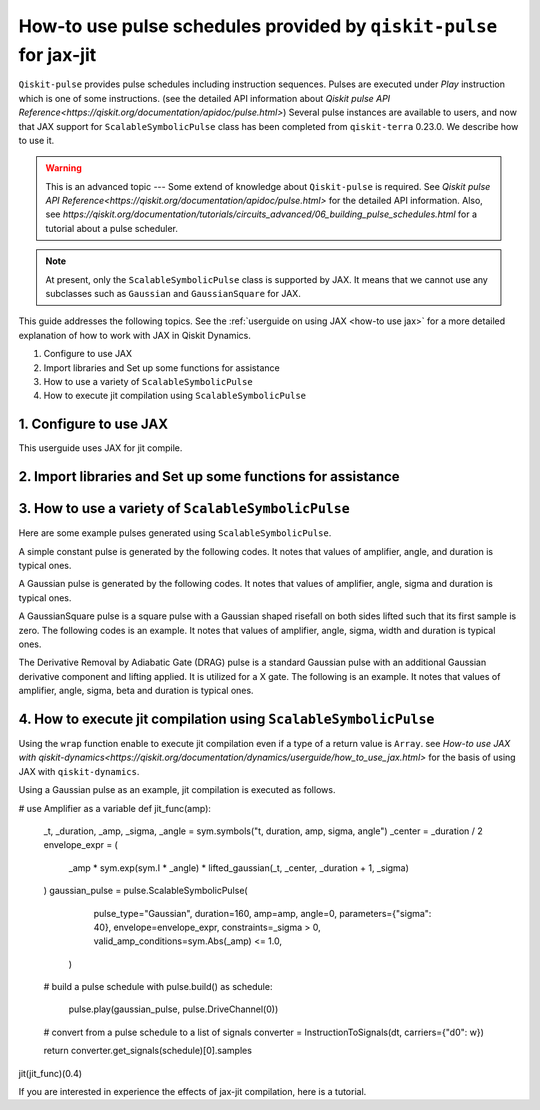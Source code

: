 How-to use pulse schedules provided by ``qiskit-pulse`` for jax-jit
=======================================

``Qiskit-pulse`` provides pulse schedules including instruction sequences.
Pulses are executed under `Play` instruction which is one of some instructions.
(see the detailed  API information about 
`Qiskit pulse API Reference<https://qiskit.org/documentation/apidoc/pulse.html>`)
Several pulse instances are available to users, and now that
JAX support for ``ScalableSymbolicPulse`` class has been completed from ``qiskit-terra`` 0.23.0.
We describe how to use it.

.. warning::
    This is an advanced topic --- Some extend of knowledge about ``Qiskit-pulse`` is required.
    See `Qiskit pulse API Reference<https://qiskit.org/documentation/apidoc/pulse.html>` for the detailed  API information.
    Also, see `https://qiskit.org/documentation/tutorials/circuits_advanced/06_building_pulse_schedules.html` 
    for a tutorial about a pulse scheduler.

.. note::
    At present, only the ``ScalableSymbolicPulse`` class is supported by JAX.
    It means that we cannot use any subclasses such as ``Gaussian`` and ``GaussianSquare``
    for JAX.

This guide addresses the following topics.
See the :ref:`userguide on using JAX <how-to use jax>` for a more detailed
explanation of how to work with JAX in Qiskit Dynamics.

1. Configure to use JAX
2. Import libraries and Set up some functions for assistance
3. How to use a variety of ``ScalableSymbolicPulse``
4. How to execute jit compilation using ``ScalableSymbolicPulse``


1. Configure to use JAX
-----------------------

This userguide uses JAX for jit compile.

.. jupyter-execute::

    # configure jax to use 64 bit mode
    import jax
    jax.config.update("jax_enable_x64", True)

    # tell JAX we are using CPU
    jax.config.update('jax_platform_name', 'cpu')



2. Import libraries and Set up some functions for assistance
---------------------------------------

.. jupyter-execute::
    from matplotlib import pyplot as plt
    from qiskit import pulse
    from qiskit_dynamics.pulse import InstructionToSignals
    import sympy as sym
    dt = 0.222
    w = 5.

    # Plot the envelopes and the signals from the conversion class InstructionToSignals
    def plot_pulse(instance: pulse.ScalableSymbolicPulse, t_max: int):
        with pulse.build() as my_pulse:
            pulse.play(instance, pulse.DriveChannel(0))
        converter = InstructionToSignals(dt, carriers={"d0": w})
        signals = converter.get_signals(my_pulse)
        fig, axs = plt.subplots(1, 2, figsize=(14, 4.5))
        for ax, title in zip(axs, ["envelope", "signal"]):
            signals[0].draw(0, t_max, 4000, title, axis=ax)
            ax.set_xlabel("Time (dt)")
            ax.set_ylabel("Amplitude")
            ax.set_title(title)
    
    # Helper function that returns a lifted Gaussian symbolic equation.
    def lifted_gaussian(
        t: sym.Symbol,
        center,
        t_zero,
        sigma,
    ) -> sym.Expr:
        t_shifted = (t - center).expand()
        t_offset = (t_zero - center).expand()

        gauss = sym.exp(-((t_shifted / sigma) ** 2) / 2)
        offset = sym.exp(-((t_offset / sigma) ** 2) / 2)

        return (gauss - offset) / (1 - offset)


3. How to use a variety of ``ScalableSymbolicPulse``
----------------------------------------------------

Here are some example pulses generated using ``ScalableSymbolicPulse``.

A simple constant pulse is generated by the following codes.
It notes that values of amplifier, angle, and duration is typical ones.

.. jupyter-execute::
    _t, _amp, _duration, _angle = sym.symbols("t, amp, duration, angle")

    envelope_expr = (
        _amp
        * sym.exp(sym.I * _angle)
        * sym.Piecewise((1, sym.And(_t >= 0, _t <= _duration)), (0, True))
    )

    constant_pulse = pulse.ScalableSymbolicPulse(
            pulse_type="Constant",
            duration=40,
            amp=1,
            angle=0,
            envelope=envelope_expr,
            valid_amp_conditions=sym.Abs(_amp) <= 1.0,
        )

    plot_pulse(constant_pulse,10)


A Gaussian pulse is generated by the following codes.
It notes that values of amplifier, angle, sigma and duration is typical ones.

.. jupyter-execute::
    _t, _duration, _amp, _sigma, _angle = sym.symbols("t, duration, amp, sigma, angle")
    _center = _duration / 2

    envelope_expr = (
        _amp * sym.exp(sym.I * _angle) * lifted_gaussian(_t, _center, _duration + 1, _sigma)
    )

    gaussian_pulse = pulse.ScalableSymbolicPulse(
            pulse_type="Gaussian",
            duration=160,
            amp=0.3,
            angle=0,
            parameters={"sigma": 40},
            envelope=envelope_expr,
            constraints=_sigma > 0,
            valid_amp_conditions=sym.Abs(_amp) <= 1.0,
        )

    plot_pulse(gaussian_pulse,40)

A GaussianSquare pulse is a square pulse with a Gaussian shaped risefall 
on both sides lifted such that its first sample is zero.
The following codes is an example.
It notes that values of amplifier, angle, sigma, width and duration is typical ones.

.. jupyter-execute::
    _t, _duration, _amp, _sigma, _width, _angle = sym.symbols(
        "t, duration, amp, sigma, width, angle"
    )
    _center = _duration / 2

    _sq_t0 = _center - _width / 2
    _sq_t1 = _center + _width / 2

    _gaussian_ledge = lifted_gaussian(_t, _sq_t0, -1, _sigma)
    _gaussian_redge = lifted_gaussian(_t, _sq_t1, _duration + 1, _sigma)

    envelope_expr = (
        _amp
        * sym.exp(sym.I * _angle)
        * sym.Piecewise(
            (_gaussian_ledge, _t <= _sq_t0), (_gaussian_redge, _t >= _sq_t1), (1, True)
        )
    )

    gaussian_square_pulse = pulse.ScalableSymbolicPulse(
            pulse_type="GaussianSquare",
            duration=200,
            amp=0.3,
            angle=0,
            parameters={"sigma": 4, "width": 150},
            envelope=envelope_expr,
            constraints=sym.And(_sigma > 0, _width >= 0, _duration >= _width),
            valid_amp_conditions=sym.Abs(_amp) <= 1.0,
        )

    plot_pulse(gaussian_square_pulse,50)


The Derivative Removal by Adiabatic Gate (DRAG) pulse is a standard Gaussian pulse
with an additional Gaussian derivative component and lifting applied.
It is utilized for a X gate.
The following is an example.
It notes that values of amplifier, angle, sigma, beta and duration is typical ones.

.. jupyter-execute::
    _t, _duration, _amp, _sigma, _beta, _angle = sym.symbols(
                "t, duration, amp, sigma, beta, angle"
            )
    _center = _duration / 2
    _gauss = lifted_gaussian(_t, _center, _duration + 1, _sigma)
    _deriv = -(_t - _center) / (_sigma**2) * _gauss
    envelope_expr = _amp * sym.exp(sym.I * _angle) * (_gauss + sym.I * _beta * _deriv)
    drag_pulse = pulse.ScalableSymbolicPulse(
            pulse_type="Drag",
            duration=160,
            amp=0.5,
            angle=0,
            parameters={"sigma": 40, "beta": 2},
            envelope=envelope_expr,
            constraints=_sigma > 0,
            valid_amp_conditions=sym.And(sym.Abs(_amp) <= 1.0, sym.Abs(_beta) < _sigma),
        )
    plot_pulse(drag_pulse,40)


4. How to execute jit compilation using ``ScalableSymbolicPulse``
-----------------------------------------------------------------

Using the ``wrap`` function enable to execute jit compilation even if a type of a return value is ``Array``.
see `How-to use JAX with qiskit-dynamics<https://qiskit.org/documentation/dynamics/userguide/how_to_use_jax.html>`
for the basis of using JAX with ``qiskit-dynamics``.

.. jupyter-execute::

    from qiskit_dynamics.array import wrap

    jit = wrap(jax.jit, decorator=True)



Using a Gaussian pulse as an example, jit compilation is executed as follows.

.. jupyter-execute::
# use Amplifier as a variable
def jit_func(amp):
    _t, _duration, _amp, _sigma, _angle = sym.symbols("t, duration, amp, sigma, angle")
    _center = _duration / 2
    envelope_expr = (
        _amp * sym.exp(sym.I * _angle) * lifted_gaussian(_t, _center, _duration + 1, _sigma)
    )
    gaussian_pulse = pulse.ScalableSymbolicPulse(
            pulse_type="Gaussian",
            duration=160,
            amp=amp,
            angle=0,
            parameters={"sigma": 40},
            envelope=envelope_expr,
            constraints=_sigma > 0,
            valid_amp_conditions=sym.Abs(_amp) <= 1.0,
        )
    # build a pulse schedule
    with pulse.build() as schedule:
        pulse.play(gaussian_pulse, pulse.DriveChannel(0))

    # convert from a pulse schedule to a list of signals
    converter = InstructionToSignals(dt, carriers={"d0": w})
    
    return converter.get_signals(schedule)[0].samples

jit(jit_func)(0.4)


If you are interested in experience the effects of jax-jit compilation, 
here is a tutorial.